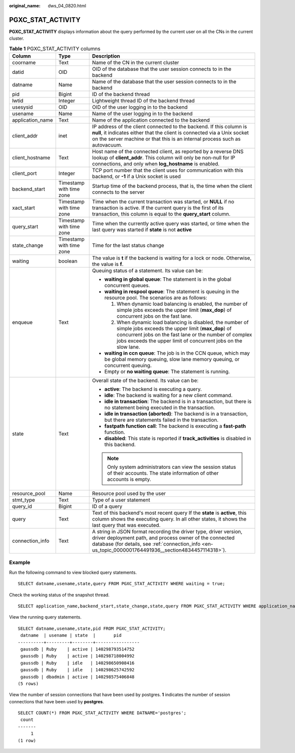 :original_name: dws_04_0820.html

.. _dws_04_0820:

PGXC_STAT_ACTIVITY
==================

**PGXC_STAT_ACTIVITY** displays information about the query performed by the current user on all the CNs in the current cluster.

.. table:: **Table 1** PGXC_STAT_ACTIVITY columns

   +-----------------------+--------------------------+-----------------------------------------------------------------------------------------------------------------------------------------------------------------------------------------------------------------------------------------------+
   | Column                | Type                     | Description                                                                                                                                                                                                                                   |
   +=======================+==========================+===============================================================================================================================================================================================================================================+
   | coorname              | Text                     | Name of the CN in the current cluster                                                                                                                                                                                                         |
   +-----------------------+--------------------------+-----------------------------------------------------------------------------------------------------------------------------------------------------------------------------------------------------------------------------------------------+
   | datid                 | OID                      | OID of the database that the user session connects to in the backend                                                                                                                                                                          |
   +-----------------------+--------------------------+-----------------------------------------------------------------------------------------------------------------------------------------------------------------------------------------------------------------------------------------------+
   | datname               | Name                     | Name of the database that the user session connects to in the backend                                                                                                                                                                         |
   +-----------------------+--------------------------+-----------------------------------------------------------------------------------------------------------------------------------------------------------------------------------------------------------------------------------------------+
   | pid                   | Bigint                   | ID of the backend thread                                                                                                                                                                                                                      |
   +-----------------------+--------------------------+-----------------------------------------------------------------------------------------------------------------------------------------------------------------------------------------------------------------------------------------------+
   | lwtid                 | Integer                  | Lightweight thread ID of the backend thread                                                                                                                                                                                                   |
   +-----------------------+--------------------------+-----------------------------------------------------------------------------------------------------------------------------------------------------------------------------------------------------------------------------------------------+
   | usesysid              | OID                      | OID of the user logging in to the backend                                                                                                                                                                                                     |
   +-----------------------+--------------------------+-----------------------------------------------------------------------------------------------------------------------------------------------------------------------------------------------------------------------------------------------+
   | usename               | Name                     | Name of the user logging in to the backend                                                                                                                                                                                                    |
   +-----------------------+--------------------------+-----------------------------------------------------------------------------------------------------------------------------------------------------------------------------------------------------------------------------------------------+
   | application_name      | Text                     | Name of the application connected to the backend                                                                                                                                                                                              |
   +-----------------------+--------------------------+-----------------------------------------------------------------------------------------------------------------------------------------------------------------------------------------------------------------------------------------------+
   | client_addr           | inet                     | IP address of the client connected to the backend. If this column is **null**, it indicates either that the client is connected via a Unix socket on the server machine or that this is an internal process such as autovacuum.               |
   +-----------------------+--------------------------+-----------------------------------------------------------------------------------------------------------------------------------------------------------------------------------------------------------------------------------------------+
   | client_hostname       | Text                     | Host name of the connected client, as reported by a reverse DNS lookup of **client_addr**. This column will only be non-null for IP connections, and only when **log_hostname** is enabled.                                                   |
   +-----------------------+--------------------------+-----------------------------------------------------------------------------------------------------------------------------------------------------------------------------------------------------------------------------------------------+
   | client_port           | Integer                  | TCP port number that the client uses for communication with this backend, or **-1** if a Unix socket is used                                                                                                                                  |
   +-----------------------+--------------------------+-----------------------------------------------------------------------------------------------------------------------------------------------------------------------------------------------------------------------------------------------+
   | backend_start         | Timestamp with time zone | Startup time of the backend process, that is, the time when the client connects to the server                                                                                                                                                 |
   +-----------------------+--------------------------+-----------------------------------------------------------------------------------------------------------------------------------------------------------------------------------------------------------------------------------------------+
   | xact_start            | Timestamp with time zone | Time when the current transaction was started, or **NULL** if no transaction is active. If the current query is the first of its transaction, this column is equal to the **query_start** column.                                             |
   +-----------------------+--------------------------+-----------------------------------------------------------------------------------------------------------------------------------------------------------------------------------------------------------------------------------------------+
   | query_start           | Timestamp with time zone | Time when the currently active query was started, or time when the last query was started if **state** is not **active**                                                                                                                      |
   +-----------------------+--------------------------+-----------------------------------------------------------------------------------------------------------------------------------------------------------------------------------------------------------------------------------------------+
   | state_change          | Timestamp with time zone | Time for the last status change                                                                                                                                                                                                               |
   +-----------------------+--------------------------+-----------------------------------------------------------------------------------------------------------------------------------------------------------------------------------------------------------------------------------------------+
   | waiting               | boolean                  | The value is **t** if the backend is waiting for a lock or node. Otherwise, the value is **f**.                                                                                                                                               |
   +-----------------------+--------------------------+-----------------------------------------------------------------------------------------------------------------------------------------------------------------------------------------------------------------------------------------------+
   | enqueue               | Text                     | Queuing status of a statement. Its value can be:                                                                                                                                                                                              |
   |                       |                          |                                                                                                                                                                                                                                               |
   |                       |                          | -  **waiting in global queue**: The statement is in the global concurrent queues.                                                                                                                                                             |
   |                       |                          | -  **waiting in respool queue**: The statement is queuing in the resource pool. The scenarios are as follows:                                                                                                                                 |
   |                       |                          |                                                                                                                                                                                                                                               |
   |                       |                          |    #. When dynamic load balancing is enabled, the number of simple jobs exceeds the upper limit (**max_dop**) of concurrent jobs on the fast lane.                                                                                            |
   |                       |                          |    #. When dynamic load balancing is disabled, the number of simple jobs exceeds the upper limit (**max_dop**) of concurrent jobs on the fast lane or the number of complex jobs exceeds the upper limit of concurrent jobs on the slow lane. |
   |                       |                          |                                                                                                                                                                                                                                               |
   |                       |                          | -  **waiting in ccn queue**: The job is in the CCN queue, which may be global memory queuing, slow lane memory queuing, or concurrent queuing.                                                                                                |
   |                       |                          | -  Empty or **no waiting queue**: The statement is running.                                                                                                                                                                                   |
   +-----------------------+--------------------------+-----------------------------------------------------------------------------------------------------------------------------------------------------------------------------------------------------------------------------------------------+
   | state                 | Text                     | Overall state of the backend. Its value can be:                                                                                                                                                                                               |
   |                       |                          |                                                                                                                                                                                                                                               |
   |                       |                          | -  **active**: The backend is executing a query.                                                                                                                                                                                              |
   |                       |                          | -  **idle**: The backend is waiting for a new client command.                                                                                                                                                                                 |
   |                       |                          | -  **idle in transaction**: The backend is in a transaction, but there is no statement being executed in the transaction.                                                                                                                     |
   |                       |                          | -  **idle in transaction (aborted)**: The backend is in a transaction, but there are statements failed in the transaction.                                                                                                                    |
   |                       |                          | -  **fastpath function call**: The backend is executing a **fast-path** function.                                                                                                                                                             |
   |                       |                          | -  **disabled**: This state is reported if **track_activities** is disabled in this backend.                                                                                                                                                  |
   |                       |                          |                                                                                                                                                                                                                                               |
   |                       |                          | .. note::                                                                                                                                                                                                                                     |
   |                       |                          |                                                                                                                                                                                                                                               |
   |                       |                          |    Only system administrators can view the session status of their accounts. The state information of other accounts is empty.                                                                                                                |
   +-----------------------+--------------------------+-----------------------------------------------------------------------------------------------------------------------------------------------------------------------------------------------------------------------------------------------+
   | resource_pool         | Name                     | Resource pool used by the user                                                                                                                                                                                                                |
   +-----------------------+--------------------------+-----------------------------------------------------------------------------------------------------------------------------------------------------------------------------------------------------------------------------------------------+
   | stmt_type             | Text                     | Type of a user statement                                                                                                                                                                                                                      |
   +-----------------------+--------------------------+-----------------------------------------------------------------------------------------------------------------------------------------------------------------------------------------------------------------------------------------------+
   | query_id              | Bigint                   | ID of a query                                                                                                                                                                                                                                 |
   +-----------------------+--------------------------+-----------------------------------------------------------------------------------------------------------------------------------------------------------------------------------------------------------------------------------------------+
   | query                 | Text                     | Text of this backend's most recent query If the **state** is **active**, this column shows the executing query. In all other states, it shows the last query that was executed.                                                               |
   +-----------------------+--------------------------+-----------------------------------------------------------------------------------------------------------------------------------------------------------------------------------------------------------------------------------------------+
   | connection_info       | Text                     | A string in JSON format recording the driver type, driver version, driver deployment path, and process owner of the connected database (for details, see :ref:`connection_info <en-us_topic_0000001764491936__section4834457114318>`).        |
   +-----------------------+--------------------------+-----------------------------------------------------------------------------------------------------------------------------------------------------------------------------------------------------------------------------------------------+

Example
-------

Run the following command to view blocked query statements.

::

   SELECT datname,usename,state,query FROM PGXC_STAT_ACTIVITY WHERE waiting = true;

Check the working status of the snapshot thread.

::

   SELECT application_name,backend_start,state_change,state,query FROM PGXC_STAT_ACTIVITY WHERE application_name='WDRSnapshot';

View the running query statements.

::

   SELECT datname,usename,state,pid FROM PGXC_STAT_ACTIVITY;
    datname  | usename | state  |       pid
   ----------+---------+--------+-----------------
    gaussdb | Ruby    | active | 140298793514752
    gaussdb | Ruby    | active | 140298718004992
    gaussdb | Ruby    | idle   | 140298650908416
    gaussdb | Ruby    | idle   | 140298625742592
    gaussdb | dbadmin | active | 140298575406848
   (5 rows)

View the number of session connections that have been used by postgres. **1** indicates the number of session connections that have been used by **postgres**.

::

   SELECT COUNT(*) FROM PGXC_STAT_ACTIVITY WHERE DATNAME='postgres';
    count
   -------
        1
   (1 row)
